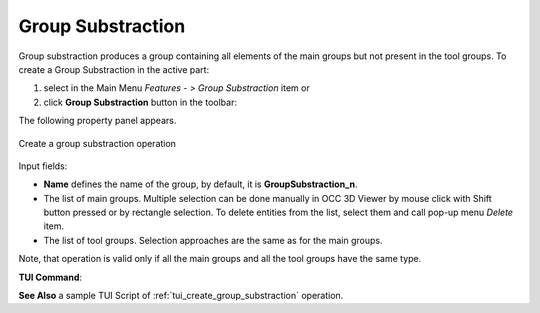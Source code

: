 .. |group_substraction.icon|    image:: images/group_substraction.png

Group Substraction
==================

Group substraction produces a group containing all elements of the main groups but not present in the tool groups.
To create a Group Substraction in the active part:

#. select in the Main Menu *Features - > Group Substraction* item  or
#. click |group_substraction.icon| **Group Substraction** button in the toolbar:

The following property panel appears. 

.. figure:: images/group_substraction_property_panel.png
  :align: center

  Create a group substraction operation

Input fields:

- **Name** defines the name of the group, by default, it is **GroupSubstraction_n**.
- The list of main groups.  Multiple selection can be done manually in OCC 3D Viewer by mouse click with Shift button pressed or by rectangle selection. To delete entities from the list, select them and call pop-up menu *Delete* item.
- The list of tool groups.  Selection approaches are the same as for the main groups.

Note, that operation is valid only if all the main groups and all the tool groups have the same type.

**TUI Command**:

.. py:function:: model.addGroupSubstraction(Part_1_doc,
                                       [model.selection("COMPOUND", "Group_1"), model.selection("COMPOUND", "Group_2")],
                                       [model.selection("COMPOUND", "Group_3"), model.selection("COMPOUND", "Group_4")])

    :param part: The current part object
    :param list: A list of main groups
    :param list: A list of tool groups
    :return: Created group.


**See Also** a sample TUI Script of :ref:`tui_create_group_substraction` operation.
